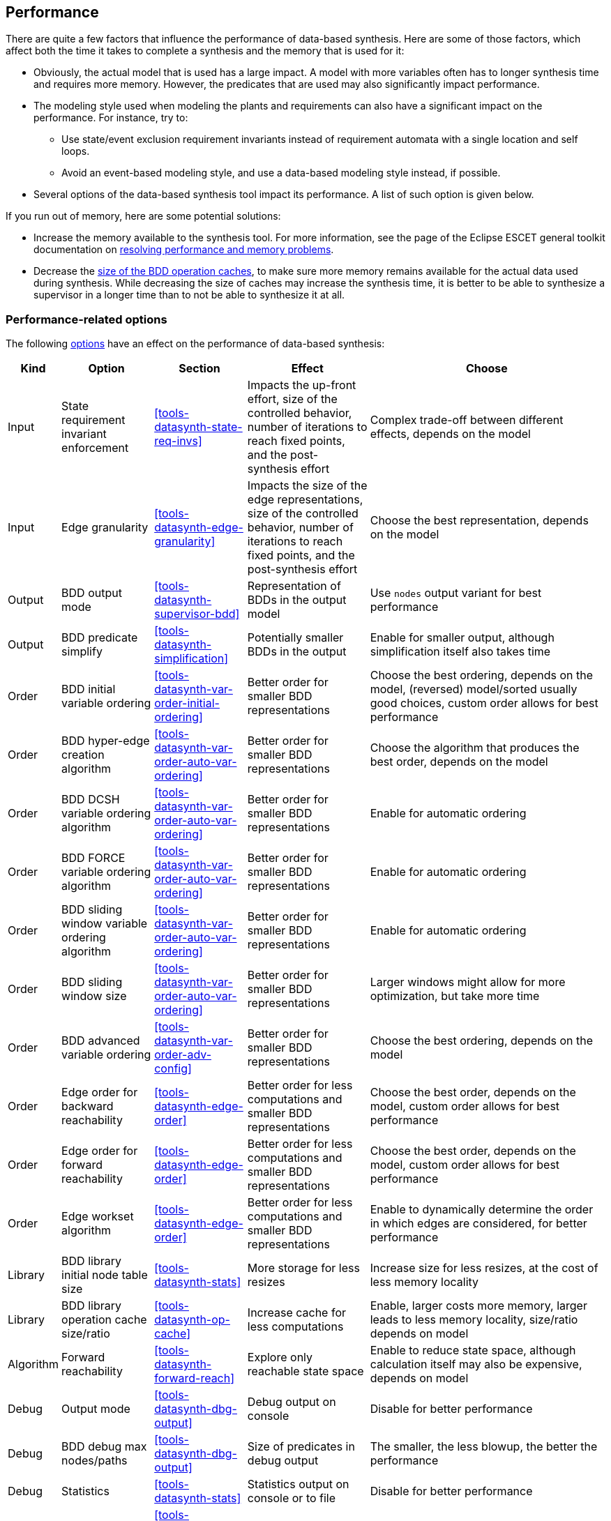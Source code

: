 //////////////////////////////////////////////////////////////////////////////
// Copyright (c) 2010, 2023 Contributors to the Eclipse Foundation
//
// See the NOTICE file(s) distributed with this work for additional
// information regarding copyright ownership.
//
// This program and the accompanying materials are made available
// under the terms of the MIT License which is available at
// https://opensource.org/licenses/MIT
//
// SPDX-License-Identifier: MIT
//////////////////////////////////////////////////////////////////////////////

indexterm:[data-based supervisory controller synthesis,performance]

[[tools-datasynth-performance]]
== Performance

There are quite a few factors that influence the performance of data-based synthesis.
Here are some of those factors, which affect both the time it takes to complete a synthesis and the memory that is used for it:

* Obviously, the actual model that is used has a large impact.
A model with more variables often has to longer synthesis time and requires more memory.
However, the predicates that are used may also significantly impact performance.

* The modeling style used when modeling the plants and requirements can also have a significant impact on the performance.
For instance, try to:
** Use state/event exclusion requirement invariants instead of requirement automata with a single location and self loops.
** Avoid an event-based modeling style, and use a data-based modeling style instead, if possible.

* Several options of the data-based synthesis tool impact its performance.
A list of such option is given below.

If you run out of memory, here are some potential solutions:

* Increase the memory available to the synthesis tool.
For more information, see the page of the Eclipse ESCET general toolkit documentation on link:https://eclipse.dev/escet/{escet-website-version}/performance/index.html[resolving performance and memory problems].

* Decrease the <<tools-datasynth-op-cache,size of the BDD operation caches>>, to make sure more memory remains available for the actual data used during synthesis.
While decreasing the size of caches may increase the synthesis time, it is better to be able to synthesize a supervisor in a longer time than to not be able to synthesize it at all.

=== Performance-related options

The following <<tools-datasynth-options,options>> have an effect on the performance of data-based synthesis:

[cols="5,15,15,20,40",options="header"]
|===
| Kind
| Option
| Section
| Effect
| Choose

| Input
| State requirement invariant enforcement
| <<tools-datasynth-state-req-invs>>
| Impacts the up-front effort, size of the controlled behavior, number of iterations to reach fixed points, and the post-synthesis effort
| Complex trade-off between different effects, depends on the model

| Input
| Edge granularity
| <<tools-datasynth-edge-granularity>>
| Impacts the size of the edge representations, size of the controlled behavior, number of iterations to reach fixed points, and the post-synthesis effort
| Choose the best representation, depends on the model

| Output
| BDD output mode
| <<tools-datasynth-supervisor-bdd>>
| Representation of BDDs in the output model
| Use `nodes` output variant for best performance

| Output
| BDD predicate simplify
| <<tools-datasynth-simplification>>
| Potentially smaller BDDs in the output
| Enable for smaller output, although simplification itself also takes time

| Order
| BDD initial variable ordering
| <<tools-datasynth-var-order-initial-ordering>>
| Better order for smaller BDD representations
| Choose the best ordering, depends on the model, (reversed) model/sorted usually good choices, custom order allows for best performance

| Order
| BDD hyper-edge creation algorithm
| <<tools-datasynth-var-order-auto-var-ordering>>
| Better order for smaller BDD representations
| Choose the algorithm that produces the best order, depends on the model

| Order
| BDD DCSH variable ordering algorithm
| <<tools-datasynth-var-order-auto-var-ordering>>
| Better order for smaller BDD representations
| Enable for automatic ordering

| Order
| BDD FORCE variable ordering algorithm
| <<tools-datasynth-var-order-auto-var-ordering>>
| Better order for smaller BDD representations
| Enable for automatic ordering

| Order
| BDD sliding window variable ordering algorithm
| <<tools-datasynth-var-order-auto-var-ordering>>
| Better order for smaller BDD representations
| Enable for automatic ordering

| Order
| BDD sliding window size
| <<tools-datasynth-var-order-auto-var-ordering>>
| Better order for smaller BDD representations
| Larger windows might allow for more optimization, but take more time

| Order
| BDD advanced variable ordering
| <<tools-datasynth-var-order-adv-config>>
| Better order for smaller BDD representations
| Choose the best ordering, depends on the model

| Order
| Edge order for backward reachability
| <<tools-datasynth-edge-order>>
| Better order for less computations and smaller BDD representations
| Choose the best order, depends on the model, custom order allows for best performance

| Order
| Edge order for forward reachability
| <<tools-datasynth-edge-order>>
| Better order for less computations and smaller BDD representations
| Choose the best order, depends on the model, custom order allows for best performance

| Order
| Edge workset algorithm
| <<tools-datasynth-edge-order>>
| Better order for less computations and smaller BDD representations
| Enable to dynamically determine the order in which edges are considered, for better performance

| Library
| BDD library initial node table size
| <<tools-datasynth-stats>>
| More storage for less resizes
| Increase size for less resizes, at the cost of less memory locality

| Library
| BDD library operation cache size/ratio
| <<tools-datasynth-op-cache>>
| Increase cache for less computations
| Enable, larger costs more memory, larger leads to less memory locality, size/ratio depends on model

| Algorithm
| Forward reachability
| <<tools-datasynth-forward-reach>>
| Explore only reachable state space
| Enable to reduce state space, although calculation itself may also be expensive, depends on model

| Debug
| Output mode
| <<tools-datasynth-dbg-output>>
| Debug output on console
| Disable for better performance

| Debug
| BDD debug max nodes/paths
| <<tools-datasynth-dbg-output>>
| Size of predicates in debug output
| The smaller, the less blowup, the better the performance

| Debug
| Statistics
| <<tools-datasynth-stats>>
| Statistics output on console or to file
| Disable for better performance

| Warnings
| Event warning
| <<tools-datasynth-early-prob-detect>> and <<tools-datasynth-supervisor>>
| Warning for never enabled events
| Disable for better performance

| Warnings
| Plants referencing requirements warnings
| <<tools-datasynth-early-prob-detect>>
| Warning for plants that reference requirement state
| Disable for better performance
|===

The first column categorizes the different options a bit, for different kind of options.
The second column lists the different options.
The third column indicates in which section of the data-based synthesis tool documentation you can find more information about that option.
The fourth column indicates the effect of the option.
The fifth column indicates what to choose for the option, for best performance, although a trade-off may be involved.
